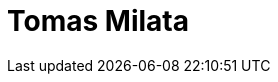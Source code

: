 = Tomas Milata
:page-photo_64px: https://eu.ui-avatars.com/api/?name=tomas milata&size=64
:page-photo_32px: https://eu.ui-avatars.com/api/?name=tomas milata&size=32
:page-developer_page: https://developer.jboss.org/people/tomas_milata
